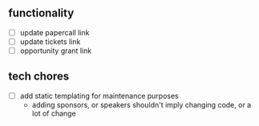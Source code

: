 ** functionality
- [-] update papercall link
- [-] update tickets link
- [-] opportunity grant link

** tech chores
- [-] add static templating for maintenance purposes
  - adding sponsors, or speakers shouldn't imply changing code, or a lot of change
